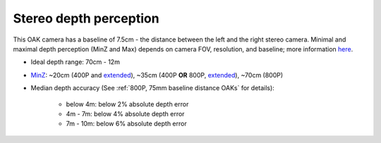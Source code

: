 Stereo depth perception
***********************

This OAK camera has a baseline of 7.5cm - the distance between the left and the right stereo camera. Minimal and maximal depth perception (MinZ and Max)
depends on camera FOV, resolution, and baseline; more information `here <https://docs.luxonis.com/projects/api/en/latest/tutorials/configuring-stereo-depth/#how-baseline-distance-and-focal-length-affect-depth>`__.

* Ideal depth range: 70cm - 12m
* `MinZ <https://docs.luxonis.com/projects/api/en/latest/tutorials/configuring-stereo-depth/#short-range-stereo-depth>`__: ~20cm (400P and `extended <https://docs.luxonis.com/projects/api/en/latest/tutorials/configuring-stereo-depth/#stereo-extended-disparity-mode>`__), ~35cm (400P **OR** 800P, `extended <https://docs.luxonis.com/projects/api/en/latest/tutorials/configuring-stereo-depth/#stereo-extended-disparity-mode>`__), ~70cm (800P)
* Median depth accuracy (See :ref:`800P, 75mm baseline distance OAKs` for details):

    * below 4m: below 2% absolute depth error
    * 4m - 7m: below 4% absolute depth error
    * 7m - 10m: below 6% absolute depth error
